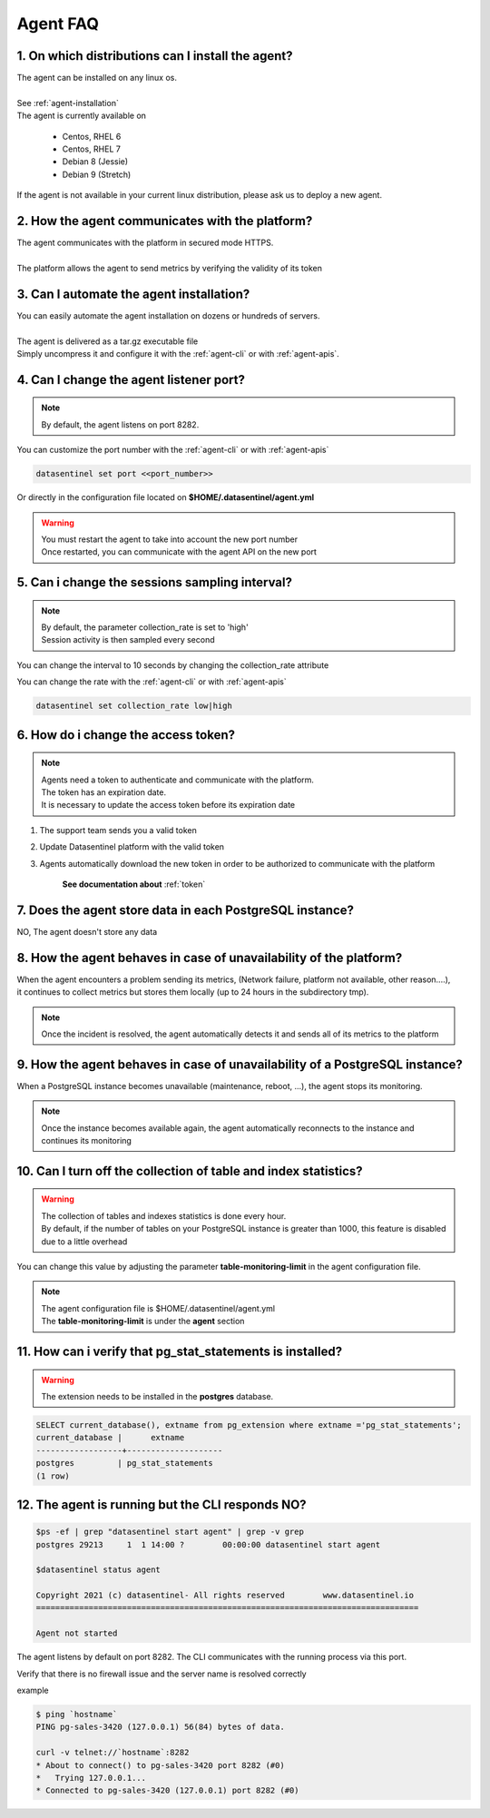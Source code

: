 .. _agent-faq:

*********
Agent FAQ
*********

1. On which distributions can I install the agent?
**************************************************

| The agent can be installed on any linux os.
|
| See :ref:`agent-installation`
| The agent is currently available on

    - Centos, RHEL 6
    - Centos, RHEL 7
    - Debian 8 (Jessie)
    - Debian 9 (Stretch)

| If the agent is not available in your current linux distribution, please ask us to deploy a new agent.

2. How the agent communicates with the platform?
************************************************

| The agent communicates with the platform in secured mode HTTPS.
|
| The platform allows the agent to send metrics by verifying the validity of its token

3. Can I automate the agent installation?
*****************************************

| You can easily automate the agent installation on dozens or hundreds of servers.
|
| The agent is delivered as a tar.gz executable file
| Simply uncompress it and configure it with the :ref:`agent-cli` or with :ref:`agent-apis`.


4. Can I change the agent listener port?
****************************************
.. note::
    | By default, the agent listens on port 8282.

| You can customize the port number with the :ref:`agent-cli` or with :ref:`agent-apis`

.. code-block:: bash

    datasentinel set port <<port_number>>

| Or directly in the configuration file located on **$HOME/.datasentinel/agent.yml**

.. warning::
   | You must restart the agent to take into account the new port number
   | Once restarted, you can communicate with the agent API on the new port


5. Can i change the sessions sampling interval?
***********************************************

.. note::
    | By default, the parameter collection_rate is set to 'high'
    | Session activity is then sampled every second

You can change the interval to 10 seconds by changing the collection_rate attribute 

| You can change the rate with the :ref:`agent-cli` or with :ref:`agent-apis`

.. code-block:: bash

    datasentinel set collection_rate low|high


6. How do i change the access token?
************************************

.. note::
    | Agents need a token to authenticate and communicate with the platform.
    | The token has an expiration date.
    | It is necessary to update the access token before its expiration date

1. The support team sends you a valid token
2. Update Datasentinel platform with the valid token
3. Agents automatically download the new token in order to be authorized to communicate with the platform

    **See documentation about** :ref:`token`


7. Does the agent store data in each PostgreSQL instance?
**********************************************************

| NO, The agent doesn't store any data


8. How the agent behaves in case of unavailability of the platform?
********************************************************************

| When the agent encounters a problem sending its metrics, (Network failure, platform not available, other reason....), 
| it continues to collect metrics but stores them locally (up to 24 hours in the subdirectory tmp).

.. note::

    | Once the incident is resolved, the agent automatically detects it and sends all of its metrics to the platform

9. How the agent behaves in case of unavailability of a PostgreSQL instance?
****************************************************************************

| When a PostgreSQL instance becomes unavailable (maintenance, reboot, ...), the agent stops its monitoring. 

.. note::

    | Once the instance becomes available again, the agent automatically reconnects to the instance and continues its monitoring


10. Can I turn off the collection of table and index statistics?
****************************************************************************

.. warning::

    | The collection of tables and indexes statistics is done every hour.
    | By default, if the number of tables on your PostgreSQL instance is greater than 1000, this feature is disabled due to a little overhead

You can change this value by adjusting the parameter **table-monitoring-limit** in the agent configuration file. 

.. note::

    | The agent configuration file is $HOME/.datasentinel/agent.yml
    | The **table-monitoring-limit** is under the **agent** section


11. How can i verify that pg_stat_statements is installed?
**********************************************************

.. warning::
   | The extension needs to be installed in the **postgres** database.

.. code-block:: bash

    SELECT current_database(), extname from pg_extension where extname ='pg_stat_statements';
    current_database |      extname       
    ------------------+--------------------
    postgres         | pg_stat_statements
    (1 row)


.. _agent-faq-status:

12. The agent is running but the CLI responds NO?
***************************************************

.. code-block:: bash

    $ps -ef | grep "datasentinel start agent" | grep -v grep
    postgres 29213     1  1 14:00 ?        00:00:00 datasentinel start agent

    $datasentinel status agent

    Copyright 2021 (c) datasentinel- All rights reserved        www.datasentinel.io
    ================================================================================

    Agent not started


The agent listens by default on port 8282. The CLI communicates with the running process via this port.

Verify that there is no firewall issue and the server name is resolved correctly

example

.. code-block:: bash

    $ ping `hostname`
    PING pg-sales-3420 (127.0.0.1) 56(84) bytes of data.

    curl -v telnet://`hostname`:8282
    * About to connect() to pg-sales-3420 port 8282 (#0)
    *   Trying 127.0.0.1...
    * Connected to pg-sales-3420 (127.0.0.1) port 8282 (#0)
